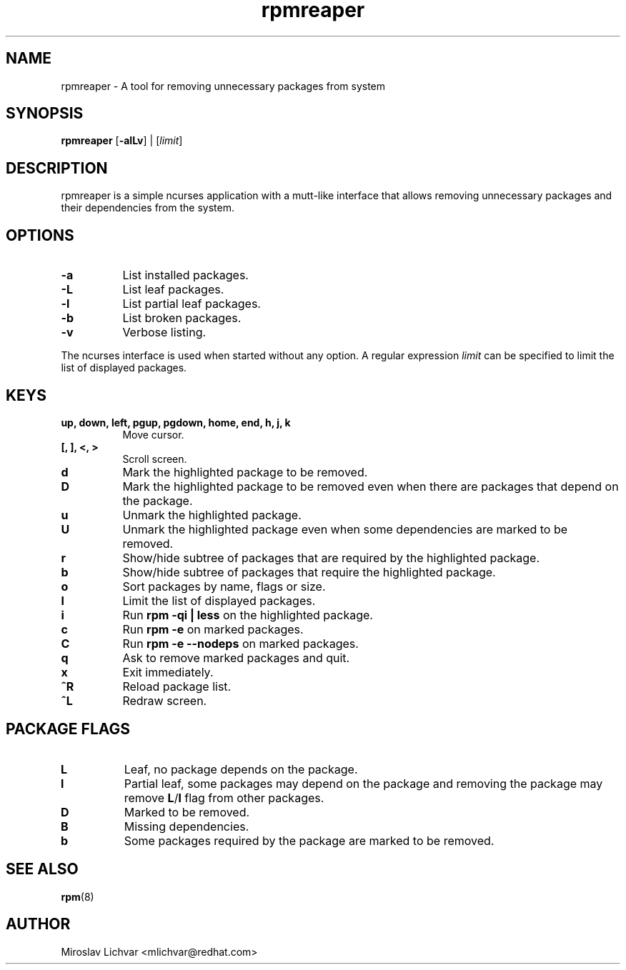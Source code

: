 .TH rpmreaper 1
.SH NAME
rpmreaper \- A tool for removing unnecessary packages from system

.SH SYNOPSIS
\fBrpmreaper\fR [\fB-alLv\fR] | [\fIlimit\fR]

.SH DESCRIPTION
rpmreaper is a simple ncurses application with a mutt-like interface that
allows removing unnecessary packages and their dependencies from the system.

.SH OPTIONS
.RS 0
.TP 8
\fB-a\fR
List installed packages. 
.TP 8
\fB-L\fR
List leaf packages. 
.TP 8
\fB-l\fR
List partial leaf packages. 
.TP 8
\fB-b\fR
List broken packages. 
.TP 8
\fB-v\fR
Verbose listing. 
.RE

The ncurses interface is used when started without any option. A regular
expression \fIlimit\fR can be specified to limit the list of displayed
packages.

.SH KEYS
.RS 0
.TP 8
\fBup, down, left, pgup, pgdown, home, end, h, j, k\fR
Move cursor.
.TP 8
\fB[, ], <, >\fR
Scroll screen.
.TP 8
\fBd\fR
Mark the highlighted package to be removed.
.TP 8
\fBD\fR
Mark the highlighted package to be removed even when there are packages that depend on
the package.
.TP 8
\fBu\fR
Unmark the highlighted package.
.TP 8
\fBU\fR
Unmark the highlighted package even when some dependencies are marked to be removed.
.TP 8
\fBr\fR
Show/hide subtree of packages that are required by the highlighted package.
.TP 8
\fBb\fR
Show/hide subtree of packages that require the highlighted package.
.TP 8
\fBo\fR
Sort packages by name, flags or size.
.TP 8
\fBl\fR
Limit the list of displayed packages.
.TP 8
\fBi\fR
Run \fBrpm -qi | less\fR on the highlighted package.
.TP 8
\fBc\fR
Run \fBrpm -e\fR on marked packages.
.TP 8
\fBC\fR
Run \fBrpm -e --nodeps\fR on marked packages.
.TP 8
\fBq\fR
Ask to remove marked packages and quit.
.TP 8
\fBx\fR
Exit immediately.
.TP 8
\fB^R\fR
Reload package list.
.TP 8
\fB^L\fR
Redraw screen.
.RE

.SH PACKAGE FLAGS
.RS 0
.TP 8
\fBL\fR
Leaf, no package depends on the package.
.TP 8
\fBl\fR
Partial leaf, some packages may depend on the package and removing the package
may remove \fBL\fR/\fBl\fR flag from other packages.
.TP 8
\fBD\fR
Marked to be removed.
.TP 8
\fBB\fR
Missing dependencies.
.TP 8
\fBb\fR
Some packages required by the package are marked to be removed.
.RE

.SH SEE ALSO
.BR rpm (8)

.SH AUTHOR
Miroslav Lichvar <mlichvar@redhat.com>
